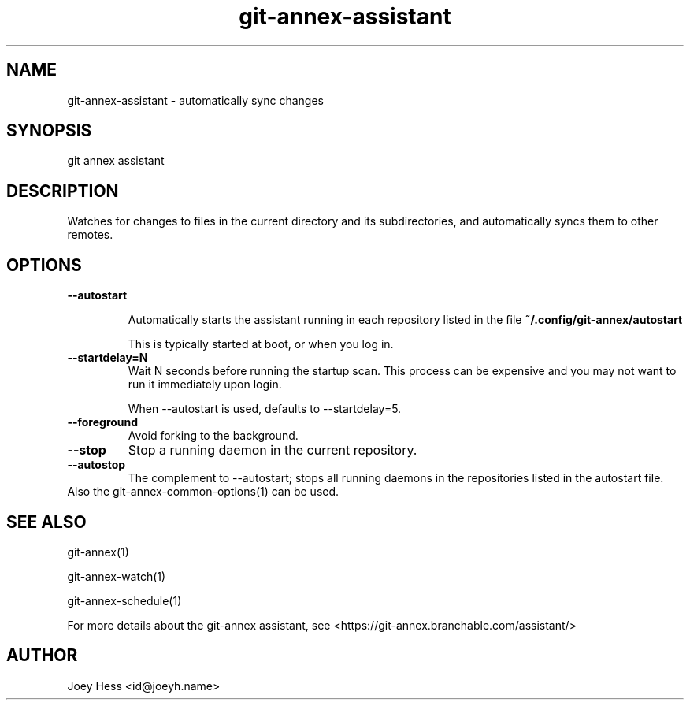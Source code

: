 .TH git-annex-assistant 1
.SH NAME
git-annex-assistant \- automatically sync changes
.PP
.SH SYNOPSIS
git annex assistant
.PP
.SH DESCRIPTION
Watches for changes to files in the current directory and its subdirectories,
and automatically syncs them to other remotes.
.PP
.SH OPTIONS
.IP "\fB\-\-autostart\fP"
.IP
Automatically starts the assistant running in each repository listed
in the file \fB~/.config/git-annex/autostart\fP
.IP
This is typically started at boot, or when you log in.
.IP
.IP "\fB\-\-startdelay=N\fP"
Wait N seconds before running the startup scan. This process can
be expensive and you may not want to run it immediately upon login.
.IP
When \-\-autostart is used, defaults to \-\-startdelay=5.
.IP
.IP "\fB\-\-foreground\fP"
Avoid forking to the background.
.IP
.IP "\fB\-\-stop\fP"
Stop a running daemon in the current repository.
.IP
.IP "\fB\-\-autostop\fP"
The complement to \-\-autostart; stops all running daemons in the
repositories listed in the autostart file.
.IP
.IP "Also the git-annex\-common\-options(1) can be used."
.SH SEE ALSO
git-annex(1)
.PP
git-annex\-watch(1)
.PP
git-annex\-schedule(1)
.PP
For more details about the git-annex assistant, see
<https://git-annex.branchable.com/assistant/>
.PP
.SH AUTHOR
Joey Hess <id@joeyh.name>
.PP
.PP

